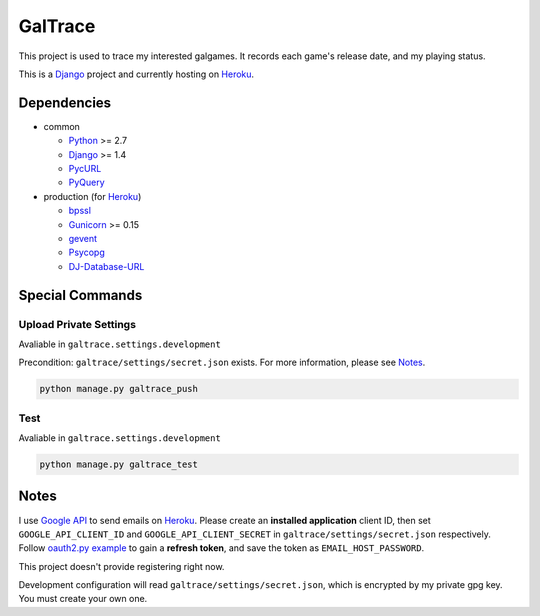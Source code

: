 GalTrace
========

|build status|_

This project is used to trace my interested galgames. It records each game's
release date, and my playing status.

This is a `Django`_ project and currently hosting on `Heroku`_.

Dependencies
------------

* common

  * `Python`_ >= 2.7
  * `Django`_ >= 1.4
  * `PycURL`_
  * `PyQuery`_

* production (for `Heroku`_)

  * `bpssl`_
  * `Gunicorn`_ >= 0.15
  * `gevent`_
  * `Psycopg`_
  * `DJ-Database-URL`_

Special Commands
----------------

Upload Private Settings
~~~~~~~~~~~~~~~~~~~~~~~

Avaliable in ``galtrace.settings.development``

Precondition: ``galtrace/settings/secret.json`` exists.
For more information, please see Notes_.

.. code:: bash 

  python manage.py galtrace_push

Test
~~~~

Avaliable in ``galtrace.settings.development``

.. code:: bash

  python manage.py galtrace_test

Notes
-----

I use `Google API`_ to send emails on `Heroku`_.
Please create an **installed application** client ID, then set
``GOOGLE_API_CLIENT_ID`` and ``GOOGLE_API_CLIENT_SECRET`` in
``galtrace/settings/secret.json`` respectively.
Follow `oauth2.py example`_ to gain a **refresh token**, and save the token as
``EMAIL_HOST_PASSWORD``.

This project doesn't provide registering right now.

Development configuration will read ``galtrace/settings/secret.json``, which is
encrypted by my private gpg key. You must create your own one.

.. _bpssl: https://bitbucket.org/beproud/bpssl/
.. _DJ-Database-URL: https://github.com/kennethreitz/dj-database-url
.. _Django: https://www.djangoproject.com/
.. _Django and Static Assets | Heroku Dev Center: https://devcenter.heroku.com/articles/django-assets
.. _gevent: http://www.gevent.org/
.. _Google API: https://code.google.com/apis/console/
.. _Gunicorn: http://gunicorn.org/
.. _Heroku: http://www.heroku.com/
.. _oauth2.py example: http://code.google.com/p/google-mail-oauth2-tools/wiki/OAuth2DotPyRunThrough
.. _Psycopg: http://initd.org/psycopg/
.. _PycURL: http://pycurl.sourceforge.net/
.. _PyQuery: https://github.com/gawel/pyquery
.. _Python: http://www.python.org/

.. Travis CI
.. _build status: https://travis-ci.org/legnaleurc/galtrace
.. |build status| image:: https://travis-ci.org/legnaleurc/galtrace.png
